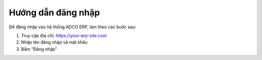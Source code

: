 Hướng dẫn đăng nhập
=====================

Để đăng nhập vào hệ thống ADCO ERP, làm theo các bước sau:

1. Truy cập địa chỉ: https://your-erp-site.com
2. Nhập tên đăng nhập và mật khẩu
3. Bấm "Đăng nhập"
